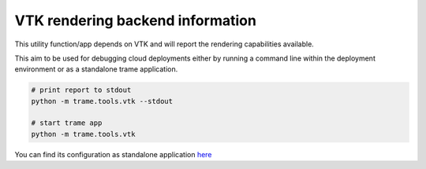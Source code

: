 VTK rendering backend information
====================================

This utility function/app depends on VTK and will report the rendering capabilities available.

This aim to be used for debugging cloud deployments either by running a command line within the deployment environment or as a standalone trame application. 

.. code-block:: bash

    # print report to stdout
    python -m trame.tools.vtk --stdout

    # start trame app
    python -m trame.tools.vtk


You can find its configuration as standalone application `here <https://github.com/Kitware/trame/tree/master/examples/deploy/docker/RenderingInfo>`_ 